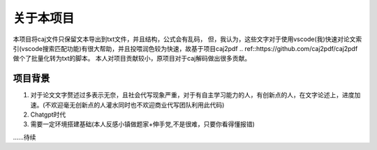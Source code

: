 关于本项目
=========

本项目将caj文件只保留文本导出到txt文件，并且结构，公式会有乱码，
但，我认为，这些文字对于使用vscode(我)快速对论文索引(vscode搜索匹配功能)有很大帮助，并且投喂润色较为快速，故基于项目caj2pdf 
.. ref::https://github.com/caj2pdf/caj2pdf
做个了批量化转为txt的脚本。
本人对项目贡献较小，原项目对于caj解码做出很多贡献。


项目背景
-------

1. 对于论文文字赘述过多表示无奈，且社会代写现象严重，对于有自主学习能力的人，有创新点的人，在文字论述上，进度加速。(不欢迎毫无创新点的人灌水同时也不欢迎商业代写团队利用此代码)

2. Chatgpt时代

3. 需要一定环境搭建基础(本人反感小镇做题家+伸手党,不是很难，只要你看得懂报错)

......待续

